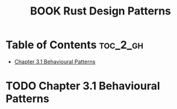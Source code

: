 :PROPERTIES:
:ID:       3D84D195-73B5-4914-BA40-7F75EAB85534
:mtime:    20250914212304 20250825090633 20250823202901
:ctime:    20250823202901
:END:
#+title:BOOK Rust Design Patterns
#+filetags:  
* Table of Contents :toc_2_gh:
- [[#chapter-31-behavioural-patterns][Chapter 3.1 Behavioural Patterns]]

* TODO Chapter 3.1 Behavioural Patterns
:LOGBOOK:
CLOCK: [2025-08-23 Sat 20:30]--[2025-08-23 Sat 21:00] =>  0:30
- State "TODO"       from "TODO"       [2025-08-23 Sat 20:30]
:END:
